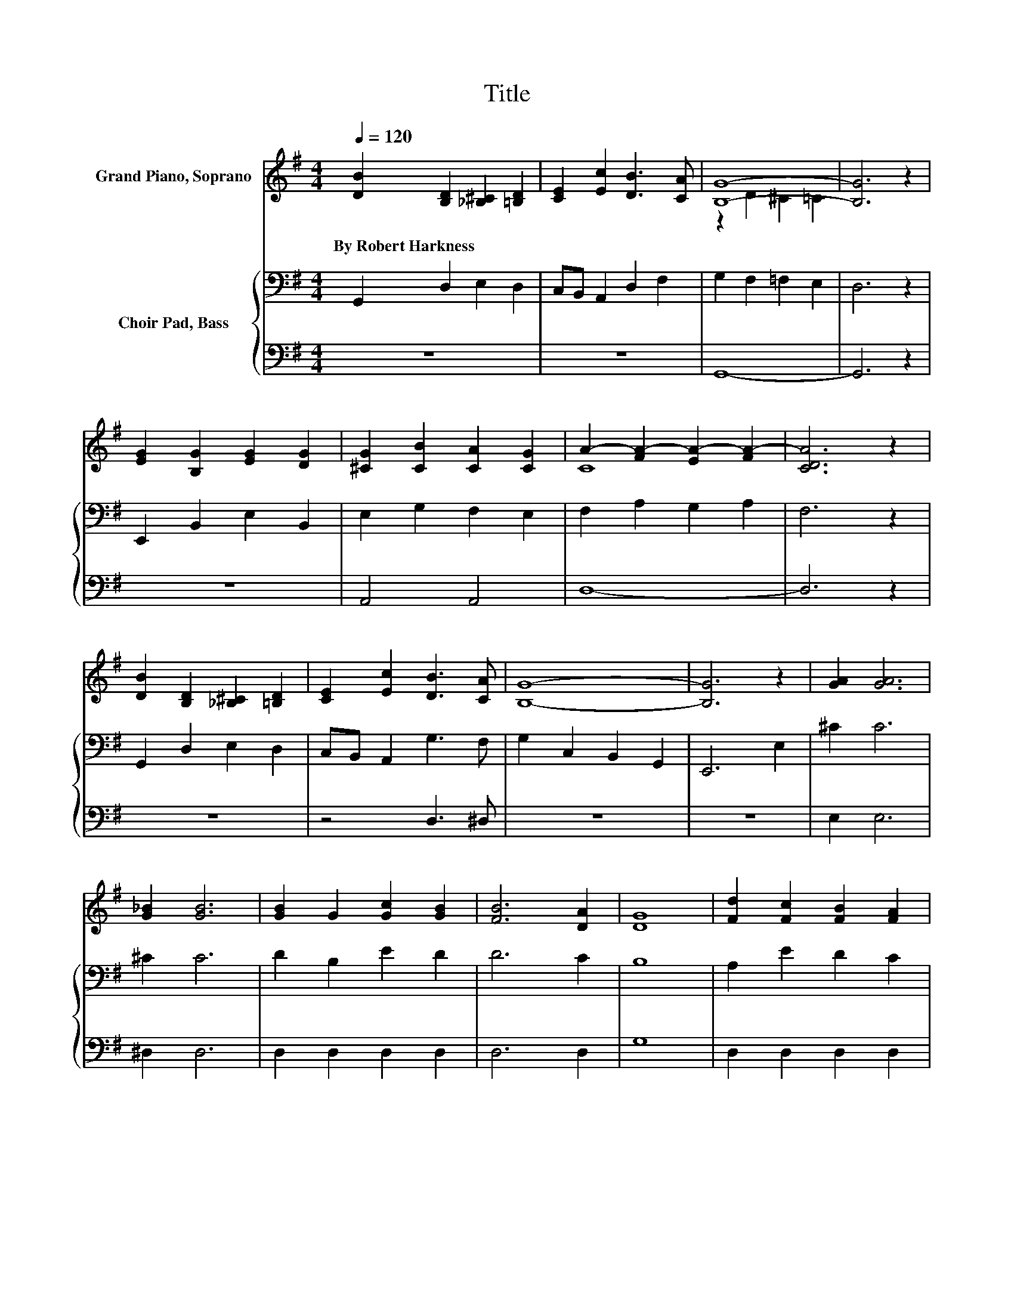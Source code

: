 X:1
T:Title
%%score ( 1 2 ) { 3 | 4 }
L:1/8
Q:1/4=120
M:4/4
K:G
V:1 treble nm="Grand Piano, Soprano"
V:2 treble 
V:3 bass nm="Choir Pad, Bass"
V:4 bass 
V:1
 [DB]2 [B,D]2 [_B,^C]2 [=B,D]2 | [CE]2 [Ec]2 [DB]3 [CA] | [B,G]8- | [B,G]6 z2 | %4
w: By~Robert~Harkness * * *||||
 [EG]2 [B,G]2 [EG]2 [DG]2 | [^CG]2 [CB]2 [CA]2 [CG]2 | A2- [FA-]2 [EA-]2 [FA-]2 | [CDA]6 z2 | %8
w: ||||
 [DB]2 [B,D]2 [_B,^C]2 [=B,D]2 | [CE]2 [Ec]2 [DB]3 [CA] | [B,G]8- | [B,G]6 z2 | [GA]2 [GA]6 | %13
w: |||||
 [G_B]2 [GB]6 | [GB]2 G2 [Gc]2 [GB]2 | [FB]6 [DA]2 | [DG]8 | [Fd]2 [Fc]2 [FB]2 [FA]2 | %18
w: |||||
 [F^G] [FA]3 [FB]3 [FA] | D8 | [CE] [CE]3 [EG]2 [Ec]2 | [Ge]8 | D3 D [DG]2 [GB]2 | [Gd]8 | %24
w: ||||||
 [^Gd]2 [GB]2 [Gd]2 [GB]2 | [^CB] [CE]3 [=CB]3 [B,B] | [B,G]8 | [GA]2 [GA]6 | [G_B]2 [GB]6 | %29
w: |||||
 [GB]2 G2 [Gc]2 [GB]2 | [FB]6 [DA]2 | [DG]8 |] %32
w: |||
V:2
 x8 | x8 | z2 D2 ^C2 =C2 | x8 | x8 | x8 | C8 | x8 | x8 | x8 | x8 | x8 | x8 | x8 | x8 | x8 | x8 | %17
 x8 | x8 | x8 | x8 | x8 | x8 | x8 | x8 | x8 | x8 | x8 | x8 | x8 | x8 | x8 |] %32
V:3
 G,,2 D,2 E,2 D,2 | C,B,, A,,2 D,2 F,2 | G,2 F,2 =F,2 E,2 | D,6 z2 | E,,2 B,,2 E,2 B,,2 | %5
 E,2 G,2 F,2 E,2 | F,2 A,2 G,2 A,2 | F,6 z2 | G,,2 D,2 E,2 D,2 | C,B,, A,,2 G,3 F, | %10
 G,2 C,2 B,,2 G,,2 | E,,6 E,2 | ^C2 C6 | ^C2 C6 | D2 B,2 E2 D2 | D6 C2 | B,8 | A,2 E2 D2 C2 | %18
 B, C3 D3 C | B,8 | G, G,3 C2 G,2 | C8 | B,3 B, B,2 D2 | B,8 | B,2 D2 B,2 D2 | G, G,3 F,3 F, | %26
 G,8 | ^C2 C6 | ^C2 C6 | D2 B,2 E2 D2 | D6 C2 | B,8 |] %32
V:4
 z8 | z8 | G,,8- | G,,6 z2 | z8 | A,,4 A,,4 | D,8- | D,6 z2 | z8 | z4 D,3 ^D, | z8 | z8 | E,2 E,6 | %13
 ^D,2 D,6 | D,2 D,2 D,2 D,2 | D,6 D,2 | G,8 | D,2 D,2 D,2 D,2 | D, D,3 D,3 D, | G,8 | %20
 C, C,3 C,2 C,2 | C,8 | G,3 G, G,2 G,2 | G,8 | E,2 E,2 E,2 E,2 | A,, A,,3 D,3 ^D, | E,8 | E,2 E,6 | %28
 ^D,2 D,6 | D,2 D,2 D,2 D,2 | D,6 D,2 | G,8 |] %32


